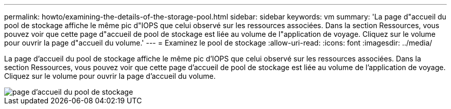 ---
permalink: howto/examining-the-details-of-the-storage-pool.html 
sidebar: sidebar 
keywords: vm 
summary: 'La page d"accueil du pool de stockage affiche le même pic d"IOPS que celui observé sur les ressources associées. Dans la section Ressources, vous pouvez voir que cette page d"accueil de pool de stockage est liée au volume de l"application de voyage. Cliquez sur le volume pour ouvrir la page d"accueil du volume.' 
---
= Examinez le pool de stockage
:allow-uri-read: 
:icons: font
:imagesdir: ../media/


[role="lead"]
La page d'accueil du pool de stockage affiche le même pic d'IOPS que celui observé sur les ressources associées. Dans la section Ressources, vous pouvez voir que cette page d'accueil de pool de stockage est liée au volume de l'application de voyage. Cliquez sur le volume pour ouvrir la page d'accueil du volume.

image::../media/storage-pool-landing-page.gif[page d'accueil du pool de stockage]
